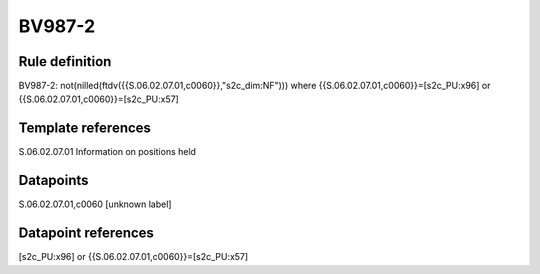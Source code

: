 =======
BV987-2
=======

Rule definition
---------------

BV987-2: not(nilled(ftdv({{S.06.02.07.01,c0060}},"s2c_dim:NF"))) where {{S.06.02.07.01,c0060}}=[s2c_PU:x96] or {{S.06.02.07.01,c0060}}=[s2c_PU:x57]


Template references
-------------------

S.06.02.07.01 Information on positions held


Datapoints
----------

S.06.02.07.01,c0060 [unknown label]


Datapoint references
--------------------

[s2c_PU:x96] or {{S.06.02.07.01,c0060}}=[s2c_PU:x57]